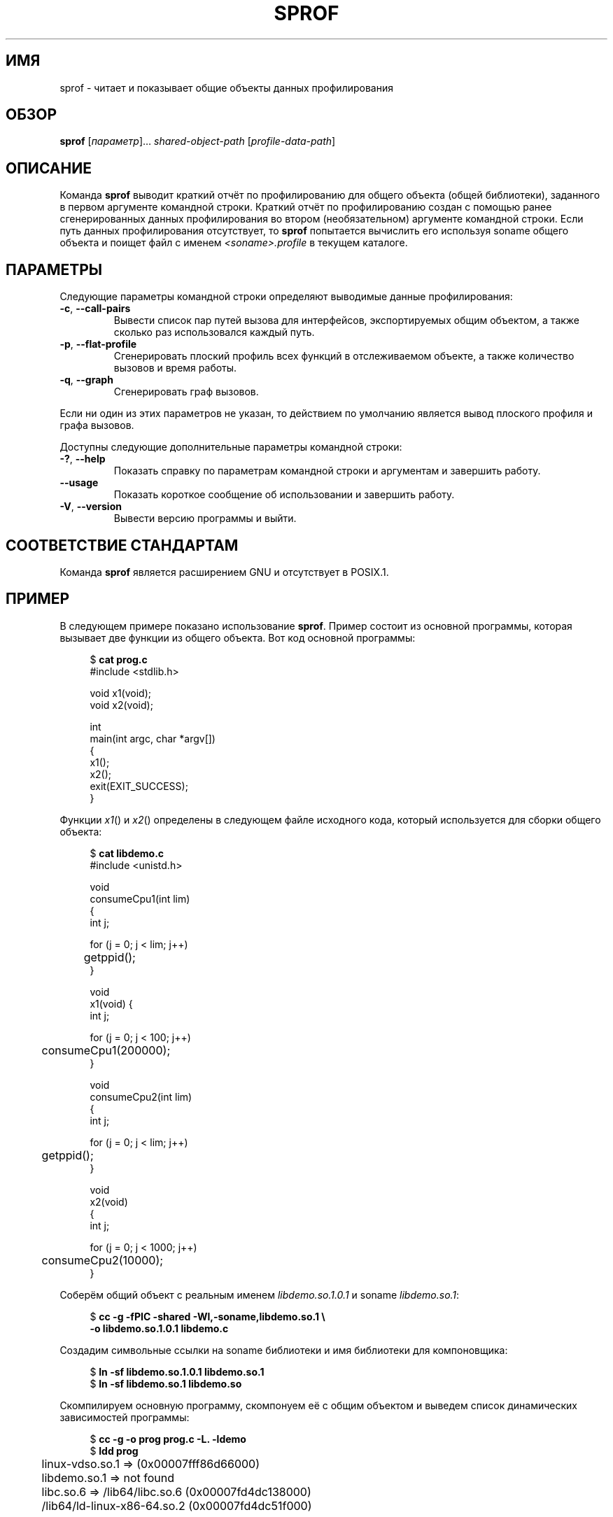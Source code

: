 .\" -*- mode: troff; coding: UTF-8 -*-
.\" Copyright (C) 2014 Michael Kerrisk <mtk.manpages@gmail.com>
.\"
.\" %%%LICENSE_START(VERBATIM)
.\" Permission is granted to make and distribute verbatim copies of this
.\" manual provided the copyright notice and this permission notice are
.\" preserved on all copies.
.\"
.\" Permission is granted to copy and distribute modified versions of this
.\" manual under the conditions for verbatim copying, provided that the
.\" entire resulting derived work is distributed under the terms of a
.\" permission notice identical to this one.
.\"
.\" Since the Linux kernel and libraries are constantly changing, this
.\" manual page may be incorrect or out-of-date.  The author(s) assume no
.\" responsibility for errors or omissions, or for damages resulting from
.\" the use of the information contained herein.  The author(s) may not
.\" have taken the same level of care in the production of this manual,
.\" which is licensed free of charge, as they might when working
.\" professionally.
.\"
.\" Formatted or processed versions of this manual, if unaccompanied by
.\" the source, must acknowledge the copyright and authors of this work.
.\" %%%LICENSE_END
.\"
.\"*******************************************************************
.\"
.\" This file was generated with po4a. Translate the source file.
.\"
.\"*******************************************************************
.TH SPROF 1 2019\-03\-06 Linux "Руководство пользователя Linux"
.SH ИМЯ
sprof \- читает и показывает общие объекты данных профилирования
.SH ОБЗОР
.nf
\fBsprof\fP [\fIпараметр\fP]… \fIshared\-object\-path\fP [\fIprofile\-data\-path\fP]
.fi
.SH ОПИСАНИЕ
Команда \fBsprof\fP выводит краткий отчёт по профилированию для общего объекта
(общей библиотеки), заданного в первом аргументе командной строки. Краткий
отчёт по профилированию создан с помощью ранее сгенерированных данных
профилирования во втором (необязательном) аргументе командной строки. Если
путь данных профилирования отсутствует, то \fBsprof\fP попытается вычислить его
используя soname общего объекта и поищет файл с именем
\fI<soname>.profile\fP в текущем каталоге.
.SH ПАРАМЕТРЫ
Следующие параметры командной строки определяют выводимые данные
профилирования:
.TP 
\fB\-c\fP, \fB\-\-call\-pairs\fP
Вывести список пар путей вызова для интерфейсов, экспортируемых общим
объектом, а также сколько раз использовался каждый путь.
.TP 
\fB\-p\fP, \fB\-\-flat\-profile\fP
Сгенерировать плоский профиль всех функций в отслеживаемом объекте, а также
количество вызовов и время работы.
.TP 
\fB\-q\fP, \fB\-\-graph\fP
Сгенерировать граф вызовов.
.PP
Если ни один из этих параметров не указан, то действием по умолчанию
является вывод плоского профиля и графа вызовов.
.PP
Доступны следующие дополнительные параметры командной строки:
.TP 
\fB\-?\fP, \fB\-\-help\fP
Показать справку по параметрам командной строки и аргументам и завершить
работу.
.TP 
\fB\-\-usage\fP
Показать короткое сообщение об использовании и завершить работу.
.TP 
\fB\-V\fP, \fB\-\-version\fP
Вывести версию программы и выйти.
.SH "СООТВЕТСТВИЕ СТАНДАРТАМ"
Команда \fBsprof\fP является расширением GNU и отсутствует в POSIX.1.
.SH ПРИМЕР
В следующем примере показано использование \fBsprof\fP. Пример состоит из
основной программы, которая вызывает две функции из общего объекта. Вот код
основной программы:
.PP
.in +4n
.EX
$ \fBcat prog.c\fP
#include <stdlib.h>

void x1(void);
void x2(void);

int
main(int argc, char *argv[])
{
    x1();
    x2();
    exit(EXIT_SUCCESS);
}
.EE
.in
.PP
Функции \fIx1\fP() и \fIx2\fP() определены в следующем файле исходного кода,
который используется для сборки общего объекта:
.PP
.in +4n
.EX
$ \fBcat libdemo.c\fP
#include <unistd.h>

void
consumeCpu1(int lim)
{
    int j;

    for (j = 0; j < lim; j++)
	getppid();
}

void
x1(void) {
    int j;

    for (j = 0; j < 100; j++)
	consumeCpu1(200000);
}

void
consumeCpu2(int lim)
{
    int j;

    for (j = 0; j < lim; j++)
	getppid();
}

void
x2(void)
{
    int j;

    for (j = 0; j < 1000; j++)
	consumeCpu2(10000);
}
.EE
.in
.PP
Соберём общий объект с реальным именем \fIlibdemo.so.1.0.1\fP и soname
\fIlibdemo.so.1\fP:
.PP
.in +4n
.EX
$ \fBcc \-g \-fPIC \-shared \-Wl,\-soname,libdemo.so.1 \e\fP
        \fB\-o libdemo.so.1.0.1 libdemo.c\fP
.EE
.in
.PP
Создадим символьные ссылки на soname библиотеки и имя библиотеки для
компоновщика:
.PP
.in +4n
.EX
$ \fBln \-sf libdemo.so.1.0.1 libdemo.so.1\fP
$ \fBln \-sf libdemo.so.1 libdemo.so\fP
.EE
.in
.PP
Скомпилируем основную программу, скомпонуем её с общим объектом и выведем
список динамических зависимостей программы:
.PP
.in +4n
.EX
$ \fBcc \-g \-o prog prog.c \-L. \-ldemo\fP
$ \fBldd prog\fP
	linux\-vdso.so.1 =>  (0x00007fff86d66000)
	libdemo.so.1 => not found
	libc.so.6 => /lib64/libc.so.6 (0x00007fd4dc138000)
	/lib64/ld\-linux\-x86\-64.so.2 (0x00007fd4dc51f000)
.EE
.in
.PP
Чтобы получить информацию о профилировании общего объекта мы определим
переменную окружения \fBLD_PROFILE\fP с soname библиотеки:
.PP
.in +4n
.EX
$ \fBexport LD_PROFILE=libdemo.so.1\fP
.EE
.in
.PP
Затем определим переменную окружения \fBLD_PROFILE_OUTPUT\fP с именем каталога
куда нужно сохранить результат профилирования и создадим этот каталог, если
его ещё нет:
.PP
.in +4n
.EX
$ \fBexport LD_PROFILE_OUTPUT=$(pwd)/prof_data\fP
$ \fBmkdir \-p $LD_PROFILE_OUTPUT\fP
.EE
.in
.PP
Переменная \fBLD_PROFILE\fP приводит к \fIдобавлению\fP результата профилирования
в выходной файл, если он уже существует, поэтому убедимся, что не существует
каких\-либо результатов профилирования:
.PP
.in +4n
.EX
$ \fBrm \-f $LD_PROFILE_OUTPUT/$LD_PROFILE.profile\fP
.EE
.in
.PP
Затем запустим программу для получения результата профилирования, которые
записывается в файл в каталоге, указанном в \fBLD_PROFILE_OUTPUT\fP:
.PP
.in +4n
.EX
$ \fBLD_LIBRARY_PATH=. ./prog\fP
$ \fBls prof_data\fP
libdemo.so.1.profile
.EE
.in
.PP
Используем параметр \fBsprof \-p\fP для генерации плоского профиля с счётчиками
и временем:
.PP
.in +4n
.EX
$ \fBsprof \-p libdemo.so.1 $LD_PROFILE_OUTPUT/libdemo.so.1.profile\fP
Плоский профиль:

Each sample counts as 0.01 seconds.
  %   cumulative   self              self     total
 time   seconds   seconds    calls  us/call  us/call  name
 60.00      0.06     0.06      100   600.00           consumeCpu1
 40.00      0.10     0.04     1000    40.00           consumeCpu2
  0.00      0.10     0.00        1     0.00           x1
  0.00      0.10     0.00        1     0.00           x2
.EE
.in
.PP
Параметр \fBsprof \-q\fP генерирует граф вызовов:
.PP
.in +4n
.EX
$ \fBsprof \-q libdemo.so.1 $LD_PROFILE_OUTPUT/libdemo.so.1.profile\fP

index % time    self  children    called     name

                0.00    0.00      100/100         x1 [1]
[0]    100.0    0.00    0.00      100         consumeCpu1 [0]
\-\-\-\-\-\-\-\-\-\-\-\-\-\-\-\-\-\-\-\-\-\-\-\-\-\-\-\-\-\-\-\-\-\-\-\-\-\-\-\-\-\-\-\-\-\-\-
                0.00    0.00        1/1           <UNKNOWN>
[1]      0.0    0.00    0.00        1         x1 [1]
                0.00    0.00      100/100         consumeCpu1 [0]
\-\-\-\-\-\-\-\-\-\-\-\-\-\-\-\-\-\-\-\-\-\-\-\-\-\-\-\-\-\-\-\-\-\-\-\-\-\-\-\-\-\-\-\-\-\-\-
                0.00    0.00     1000/1000        x2 [3]
[2]      0.0    0.00    0.00     1000         consumeCpu2 [2]
\-\-\-\-\-\-\-\-\-\-\-\-\-\-\-\-\-\-\-\-\-\-\-\-\-\-\-\-\-\-\-\-\-\-\-\-\-\-\-\-\-\-\-\-\-\-\-
                0.00    0.00        1/1           <UNKNOWN>
[3]      0.0    0.00    0.00        1         x2 [3]
                0.00    0.00     1000/1000        consumeCpu2 [2]
\-\-\-\-\-\-\-\-\-\-\-\-\-\-\-\-\-\-\-\-\-\-\-\-\-\-\-\-\-\-\-\-\-\-\-\-\-\-\-\-\-\-\-\-\-\-\-
.EE
.in
.PP
Выше и ниже строки «<UNKNOWN>» представляют идентификаторы, которые
находятся вне объекта профилирования (в этом примере они являются
экземплярами \fImain()\fP).
.PP
Параметр \fBsprof \-c\fP генерирует список пар вызовов и количество их
появления:
.PP
.in +4n
.EX
$ \fBsprof \-c libdemo.so.1 $LD_PROFILE_OUTPUT/libdemo.so.1.profile\fP
<UNKNOWN>                  x1                                 1
x1                         consumeCpu1                      100
<UNKNOWN>                  x2                                 1
x2                         consumeCpu2                     1000
.EE
.in
.SH "СМОТРИТЕ ТАКЖЕ"
\fBgprof\fP(1), \fBldd\fP(1), \fBld.so\fP(8)

